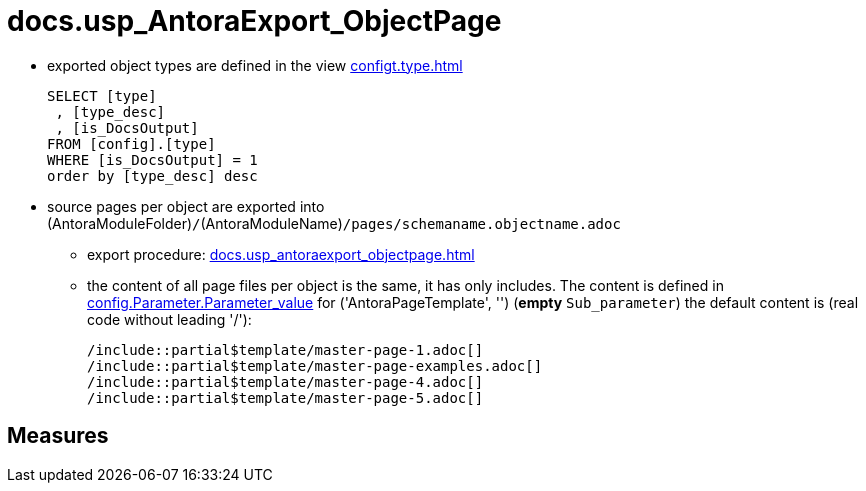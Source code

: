 = docs.usp_AntoraExport_ObjectPage

// tag::description[]
* exported object types are defined in the view xref:configt.type.adoc[]
+
....
SELECT [type]
 , [type_desc]
 , [is_DocsOutput]
FROM [config].[type]
WHERE [is_DocsOutput] = 1
order by [type_desc] desc
....
* source pages per object are exported into (AntoraModuleFolder)``/``(AntoraModuleName)``/pages/schemaname.objectname.adoc``
** export procedure: xref:docs.usp_antoraexport_objectpage.adoc[]
** the content of all page files per object is the same, it has only includes. The content is defined in xref:config.parameter.adoc#column-parameter_value[config.Parameter.Parameter_value] for ('AntoraPageTemplate', '') (*empty* `Sub_parameter`)
 the default content is (real code without leading '/'):
+
====
....
/include::partial$template/master-page-1.adoc[]
/include::partial$template/master-page-examples.adoc[]
/include::partial$template/master-page-4.adoc[]
/include::partial$template/master-page-5.adoc[]
....
====

// include::partial$docsnippet/antora-export-prerequisites.adoc[]
// uncomment the following attribute, to hide exported descriptions

:hide-exported-description:
// end::description[]

== Measures



